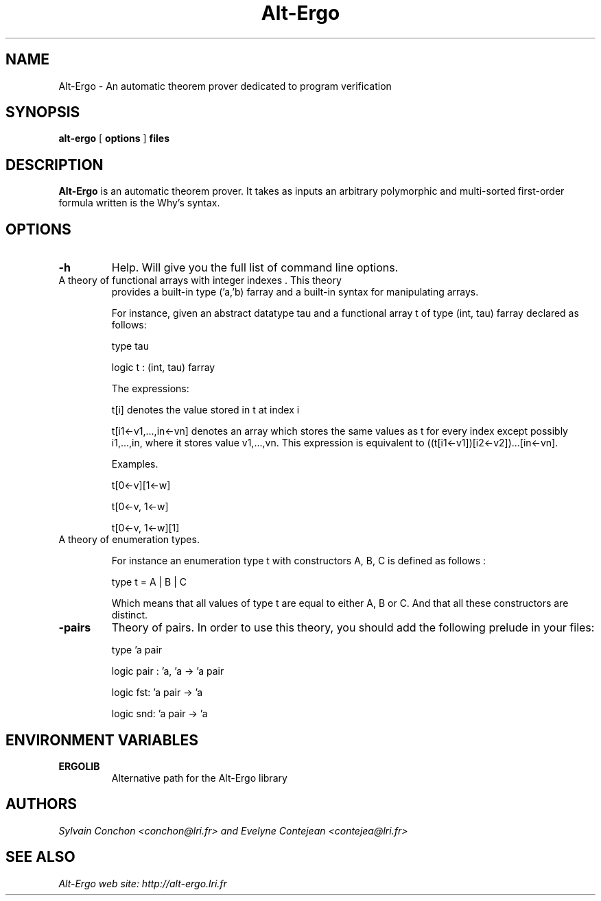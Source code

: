 .TH Alt-Ergo 1 "October, 2006"

.SH NAME
Alt-Ergo \- An automatic theorem prover dedicated to program
verification


.SH SYNOPSIS
.B alt-ergo
[
.B options
]
.B files


.SH DESCRIPTION

.B Alt-Ergo
is an automatic theorem prover.  It takes as inputs an arbitrary
polymorphic and multi-sorted first-order formula written is the Why's
syntax.

.SH OPTIONS

.TP
.B \-h
Help. Will give you the full list of command line options.

.TP
A theory of functional arrays with integer indexes . This theory
provides a built-in type ('a,'b) farray and a built-in syntax for
manipulating arrays.

For instance, given an abstract datatype tau and a functional array t
of type (int, tau) farray declared as follows:

type tau

logic t : (int, tau) farray

The expressions:

t[i] denotes the value stored in t at index i

t[i1<-v1,...,in<-vn] denotes an array which stores the same values as
t for every index except possibly i1,...,in, where it stores value
v1,...,vn. This expression is equivalent to ((t[i1<-v1])[i2<-v2])...[in<-vn].


Examples.

t[0<-v][1<-w]

t[0<-v, 1<-w]

t[0<-v, 1<-w][1]


.TP
A theory of enumeration types.

For instance an enumeration type t with constructors A, B, C is
defined as follows :

type t = A | B | C

Which means that all values of type t are equal to either A, B or
C. And that all these constructors are distinct.


.TP
.B \-pairs
Theory of pairs. In order to use this theory, you should add the
following prelude in your files:

type 'a pair

logic pair : 'a, 'a -> 'a pair

logic fst: 'a pair -> 'a

logic snd: 'a pair -> 'a


.SH ENVIRONMENT VARIABLES

.TP
.B ERGOLIB
Alternative path for the Alt-Ergo library


.SH AUTHORS
.I Sylvain Conchon <conchon@lri.fr> and Evelyne Contejean <contejea@lri.fr>


.SH SEE ALSO

.I
Alt-Ergo web site: http://alt-ergo.lri.fr
